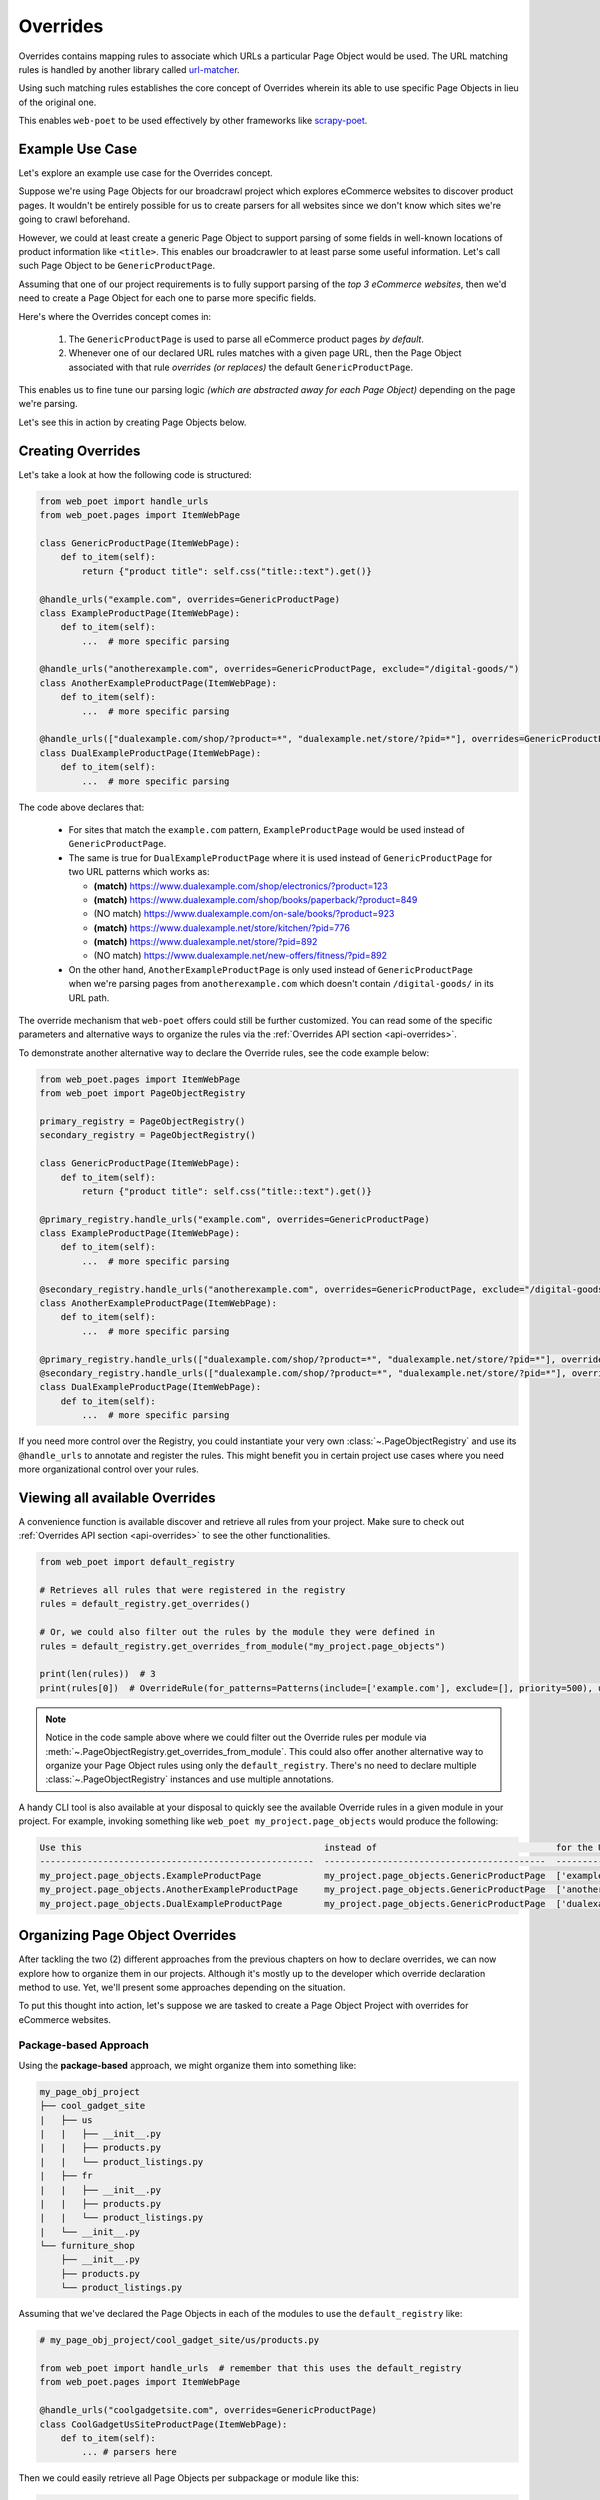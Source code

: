 .. _`intro-overrides`:

Overrides
=========

Overrides contains mapping rules to associate which URLs a particular
Page Object would be used. The URL matching rules is handled by another library
called `url-matcher <https://url-matcher.readthedocs.io>`_.

Using such matching rules establishes the core concept of Overrides wherein
its able to use specific Page Objects in lieu of the original one.

This enables ``web-poet`` to be used effectively by other frameworks like 
`scrapy-poet <https://scrapy-poet.readthedocs.io>`_.

Example Use Case
----------------

Let's explore an example use case for the Overrides concept.

Suppose we're using Page Objects for our broadcrawl project which explores
eCommerce websites to discover product pages. It wouldn't be entirely possible
for us to create parsers for all websites since we don't know which sites we're
going to crawl beforehand.

However, we could at least create a generic Page Object to support parsing of
some fields in well-known locations of product information like ``<title>``.
This enables our broadcrawler to at least parse some useful information. Let's
call such Page Object to be ``GenericProductPage``.

Assuming that one of our project requirements is to fully support parsing of the
`top 3 eCommerce websites`, then we'd need to create a Page Object for each one
to parse more specific fields.

Here's where the Overrides concept comes in:

    1. The ``GenericProductPage`` is used to parse all eCommerce product pages
       `by default`.
    2. Whenever one of our declared URL rules matches with a given page URL,
       then the Page Object associated with that rule `overrides (or replaces)`
       the default ``GenericProductPage``.

This enables us to fine tune our parsing logic `(which are abstracted away for
each Page Object)` depending on the page we're parsing.

Let's see this in action by creating Page Objects below.


Creating Overrides
------------------

Let's take a look at how the following code is structured:

.. code-block:: python

    from web_poet import handle_urls
    from web_poet.pages import ItemWebPage

    class GenericProductPage(ItemWebPage):
        def to_item(self):
            return {"product title": self.css("title::text").get()}

    @handle_urls("example.com", overrides=GenericProductPage)
    class ExampleProductPage(ItemWebPage):
        def to_item(self):
            ...  # more specific parsing

    @handle_urls("anotherexample.com", overrides=GenericProductPage, exclude="/digital-goods/")
    class AnotherExampleProductPage(ItemWebPage):
        def to_item(self):
            ...  # more specific parsing

    @handle_urls(["dualexample.com/shop/?product=*", "dualexample.net/store/?pid=*"], overrides=GenericProductPage)
    class DualExampleProductPage(ItemWebPage):
        def to_item(self):
            ...  # more specific parsing

The code above declares that:

    - For sites that match the ``example.com`` pattern, ``ExampleProductPage``
      would be used instead of ``GenericProductPage``.
    - The same is true for ``DualExampleProductPage`` where it is used
      instead of ``GenericProductPage`` for two URL patterns which works as:

      - **(match)** https://www.dualexample.com/shop/electronics/?product=123
      - **(match)** https://www.dualexample.com/shop/books/paperback/?product=849
      - (NO match) https://www.dualexample.com/on-sale/books/?product=923
      - **(match)** https://www.dualexample.net/store/kitchen/?pid=776
      - **(match)** https://www.dualexample.net/store/?pid=892
      - (NO match) https://www.dualexample.net/new-offers/fitness/?pid=892

    - On the other hand, ``AnotherExampleProductPage`` is only used instead of
      ``GenericProductPage`` when we're parsing pages from ``anotherexample.com``
      which doesn't contain ``/digital-goods/`` in its URL path.

The override mechanism that ``web-poet`` offers could still be further
customized. You can read some of the specific parameters and alternative ways
to organize the rules via the :ref:`Overrides API section <api-overrides>`.

To demonstrate another alternative way to declare the Override rules, see the
code example below:

.. code-block:: python

    from web_poet.pages import ItemWebPage
    from web_poet import PageObjectRegistry

    primary_registry = PageObjectRegistry()
    secondary_registry = PageObjectRegistry()

    class GenericProductPage(ItemWebPage):
        def to_item(self):
            return {"product title": self.css("title::text").get()}

    @primary_registry.handle_urls("example.com", overrides=GenericProductPage)
    class ExampleProductPage(ItemWebPage):
        def to_item(self):
            ...  # more specific parsing

    @secondary_registry.handle_urls("anotherexample.com", overrides=GenericProductPage, exclude="/digital-goods/")
    class AnotherExampleProductPage(ItemWebPage):
        def to_item(self):
            ...  # more specific parsing

    @primary_registry.handle_urls(["dualexample.com/shop/?product=*", "dualexample.net/store/?pid=*"], overrides=GenericProductPage)
    @secondary_registry.handle_urls(["dualexample.com/shop/?product=*", "dualexample.net/store/?pid=*"], overrides=GenericProductPage)
    class DualExampleProductPage(ItemWebPage):
        def to_item(self):
            ...  # more specific parsing

If you need more control over the Registry, you could instantiate your very
own :class:`~.PageObjectRegistry` and use its ``@handle_urls`` to annotate and
register the rules. This might benefit you in certain project use cases where you
need more organizational control over your rules.

Viewing all available Overrides
-------------------------------

A convenience function is available discover and retrieve all rules from your
project. Make sure to check out :ref:`Overrides API section <api-overrides>`
to see the other functionalities.

.. code-block:: python

    from web_poet import default_registry

    # Retrieves all rules that were registered in the registry
    rules = default_registry.get_overrides()

    # Or, we could also filter out the rules by the module they were defined in
    rules = default_registry.get_overrides_from_module("my_project.page_objects")

    print(len(rules))  # 3
    print(rules[0])  # OverrideRule(for_patterns=Patterns(include=['example.com'], exclude=[], priority=500), use=<class 'my_project.page_objects.ExampleProductPage'>, instead_of=<class 'my_project.page_objects.GenericProductPage'>, meta={})

.. note::

    Notice in the code sample above where we could filter out the Override rules
    per module via :meth:`~.PageObjectRegistry.get_overrides_from_module`. This
    could also offer another alternative way to organize your Page Object rules
    using only the ``default_registry``. There's no need to declare multiple
    :class:`~.PageObjectRegistry` instances and use multiple annotations.

A handy CLI tool is also available at your disposal to quickly see the available
Override rules in a given module in your project. For example, invoking something
like ``web_poet my_project.page_objects`` would produce the following:

.. code-block::

    Use this                                              instead of                                  for the URL patterns                                                 except for the patterns      with priority  meta
    ----------------------------------------------------  ------------------------------------------  --------------------------------------                               -------------------------  ---------------  ------
    my_project.page_objects.ExampleProductPage            my_project.page_objects.GenericProductPage  ['example.com']                                                      []                                     500  {}
    my_project.page_objects.AnotherExampleProductPage     my_project.page_objects.GenericProductPage  ['anotherexample.com']                                               ['/digital-goods/']                    500  {}
    my_project.page_objects.DualExampleProductPage        my_project.page_objects.GenericProductPage  ['dualexample.com/shop/?product=*', 'dualexample.net/store/?pid=*']  []                                     500  {}

Organizing Page Object Overrides
--------------------------------

After tackling the two (2) different approaches from the previous chapters on how
to declare overrides, we can now explore how to organize them in our projects.
Although it's mostly up to the developer which override declaration method to
use. Yet, we'll present some approaches depending on the situation.

To put this thought into action, let's suppose we are tasked to create a Page
Object Project with overrides for eCommerce websites.

Package-based Approach
~~~~~~~~~~~~~~~~~~~~~~

Using the **package-based** approach, we might organize them into something like:

.. code-block::

    my_page_obj_project
    ├── cool_gadget_site
    |   ├── us
    |   |   ├── __init__.py
    |   |   ├── products.py
    |   |   └── product_listings.py
    |   ├── fr
    |   |   ├── __init__.py
    |   |   ├── products.py
    |   |   └── product_listings.py
    |   └── __init__.py
    └── furniture_shop
        ├── __init__.py
        ├── products.py
        └── product_listings.py

Assuming that we've declared the Page Objects in each of the modules to use the
``default_registry`` like:

.. code-block:: python

    # my_page_obj_project/cool_gadget_site/us/products.py

    from web_poet import handle_urls  # remember that this uses the default_registry
    from web_poet.pages import ItemWebPage

    @handle_urls("coolgadgetsite.com", overrides=GenericProductPage)
    class CoolGadgetUsSiteProductPage(ItemWebPage):
        def to_item(self):
            ... # parsers here

Then we could easily retrieve all Page Objects per subpackage or module like this:

.. code-block:: python

    from web_poet import default_registry

    # We can do it per website.
    rules = default_registry.get_overrides_from_module("my_page_obj_project.cool_gadget_site")
    rules = default_registry.get_overrides_from_module("my_page_obj_project.furniture_site")

    # It can also drill down to the country domains on a given site.
    rules = default_registry.get_overrides_from_module("my_page_obj_project.cool_gadget_site.us")
    rules = default_registry.get_overrides_from_module("my_page_obj_project.cool_gadget_site.fr")

    # or even drill down further to the specific module.
    rules = default_registry.get_overrides_from_module("my_page_obj_project.cool_gadget_site.us.products")
    rules = default_registry.get_overrides_from_module("my_page_obj_project.cool_gadget_site.us.product_listings")

    # Or simply all of Override rules ever declared.
    rules = default_registry.get_overrides()

Multiple Registry Approach
~~~~~~~~~~~~~~~~~~~~~~~~~~

The **package-based** approach heavily relies on how the developer organizes the
files into intuitive hierarchies depending on the nature of the project. There
might be cases that for some reason, a developer would want to use a **flat 
hierarchy** like this:

.. code-block::

    my_page_obj_project
    ├── __init__.py
    ├── cool_gadget_site_us_products.py
    ├── cool_gadget_site_us_product_listings.py
    ├── cool_gadget_site_fr_products.py
    ├── cool_gadget_site_fr_product_listings.py
    ├── furniture_shop_products.py
    └── furniture_shop_product_listings.py

As such, calling ``default_registry.get_overrides_from_module()`` would not work
on projects with a **flat hierarchy**. Thus, we can organize them using our own
instances of the :class:`~.PageObjectRegistry` instead:

.. code-block:: python

    # my_page_obj_project/__init__.py

    from web_poet import PageObjectRegistry

    cool_gadget_registry = PageObjectRegistry()
    cool_gadget_us_registry = PageObjectRegistry()
    cool_gadget_fr_registry = PageObjectRegistry()
    furniture_shop_registry = PageObjectRegistry()

After declaring the :class:`~.PageObjectRegistry` instances, they can be imported
in each of the Page Object packages like so:

.. code-block:: python

    # my_page_obj_project/cool_gadget_site_us_products.py

    from . import cool_gadget_registry, cool_gadget_us_registry
    from web_poet.pages import ItemWebPage

    @cool_gadget_registry.handle_urls("coolgadgetsite.com", overrides=GenericProductPage)
    @cool_gadget_us_registry.handle_urls("coolgadgetsite.com", overrides=GenericProductPage)
    class CoolGadgetSiteProductPage(ItemWebPage):
        def to_item(self):
            ... # parsers here

Retrieving the rules would simply be:

.. code-block:: python

    from my_page_obj_project import (
        cool_gadget_registry,
        cool_gadget_us_registry,
        cool_gadget_fr_registry,
        furniture_shop_registry,
    )

    rules = cool_gadget_registry.get_overrides()
    rules = cool_gadget_us_registry.get_overrides()
    rules = cool_gadget_fr_registry.get_overrides()
    rules = furniture_shop_registry.get_overrides()

Developers can create as much :class:`~.PageObjectRegistry` instances as they want
in order to satisfy their organization and classification needs.

Mixed Approach
~~~~~~~~~~~~~~

Developers are free to choose whichever approach would best fit their particular
use case. They can even mix both approach together to handle some particular
cases.

For instance, going back to our **package-based** approach organized as:

.. code-block::

    my_page_obj_project
    ├── cool_gadget_site
    |   ├── us
    |   |   ├── __init__.py
    |   |   ├── products.py
    |   |   └── product_listings.py
    |   ├── fr
    |   |   ├── __init__.py
    |   |   ├── products.py
    |   |   └── product_listings.py
    |   └── __init__.py
    └── furniture_shop
        ├── __init__.py
        ├── products.py
        └── product_listings.py

Suppose we'd want to get all the rules for all of the listings, then one way to
retrieve such rules would be:

.. code-block:: python

    from web_poet import default_registry

    product_listing_rules = [
        default_registry.get_overrides_from_module("my_page_obj_project.cool_gadget_site.us.product_listings")
        + default_registry.get_overrides_from_module("my_page_obj_project.cool_gadget_site.fr.product_listings")
        + default_registry.get_overrides_from_module("my_page_obj_project.furniture_shop.product_listings")
    ]

On the other hand, we can also create another :class:`~.PageObjectRegistry` instance
that we'll be using aside from the ``default_registry`` to help us better organize
our Override Rules.

.. code-block:: python

    # my_page_obj_project/__init__.py

    from web_poet import PageObjectRegistry

    product_listings_registry = PageObjectRegistry()

Using the additional registry instance above, we'll use it to provide another
annotation for the Page Objects in each of the ``product_listings.py`` module.
For example:

.. code-block:: python

    # my_page_obj_project/cool_gadget_site_us_product_listings.py

    from . import product_listings_registry
    from web_poet import handle_urls  # remember that this uses the default_registry
    from web_poet.pages import ItemWebPage

    @product_listings_registry.handle_urls("coolgadgetsite.com", overrides=GenericProductPage)
    @handle_urls("coolgadgetsite.com", overrides=GenericProductPage)
    class CoolGadgetSiteProductPage(ItemWebPage):
        def to_item(self):
            ... # parsers here

Retrieving all of the Product Listing Override rules would simply be:

.. code-block:: python

    from my_page_obj_project import product_listings_registry

    # Getting all of the override rules for product listings.
    rules = product_listings_registry.get_overrides()

    # We can also filter it down further on a per site basis if needed.
    rules = product_listings_registry.get_overrides_from_module("my_page_obj_project.cool_gadget_site")
